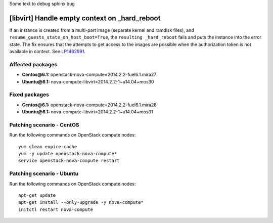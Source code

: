 Some text to debug sphinx bug

.. _mos61mu-1462991:

[libvirt] Handle empty context on _hard_reboot
==============================================

If an instance is created from a multi-part image (separate kernel
and ramdisk files), and ``resume_guests_state_on_host_boot=True``,
the ``resulting _hard_reboot`` fails and puts the instance into the
error state. The fix ensures that the attempts to get access to the
images are possible when the authorization token is not available in
context. See `LP1462991 <https://bugs.launchpad.net/bugs/1462991>`_.

Affected packages
-----------------

* **Centos\@6.1:** openstack-nova-compute=2014.2.2-fuel6.1.mira27
* **Ubuntu\@6.1:** nova-compute-libvirt=2014.2.2-1~u14.04+mos30

Fixed packages
--------------

* **Centos\@6.1:** openstack-nova-compute=2014.2.2-fuel6.1.mira28
* **Ubuntu\@6.1:** nova-compute-libvirt=2014.2.2-1~u14.04+mos31

Patching scenario - CentOS
--------------------------

Run the following commands on OpenStack compute nodes::

    yum clean expire-cache
    yum -y update openstack-nova-compute*
    service openstack-nova-compute restart

Patching scenario - Ubuntu
--------------------------

Run the following commands on OpenStack compute nodes::

    apt-get update
    apt-get install --only-upgrade -y nova-compute*
    initctl restart nova-compute


